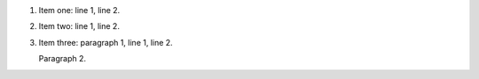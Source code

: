 1. Item one: line 1,
   line 2.
2. Item two: line 1,
   line 2.
3. Item three: paragraph 1, line 1,
   line 2.

   Paragraph 2.
